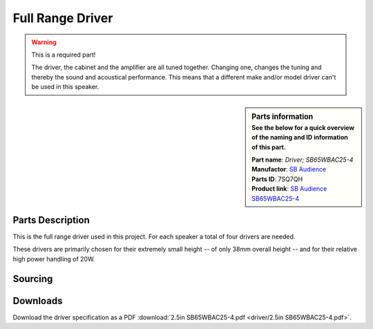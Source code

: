 .. _full-range-driver:

Full Range Driver
*****************

.. warning:: This is a required part!

  The driver, the cabinet and the amplifier are all tuned together. Changing one, changes the tuning and thereby the sound and acoustical performance.
  This means that a different make and/or model driver can't be used in this speaker.

.. sidebar:: Parts information
  :subtitle: See the below for a quick overview of the naming and ID information of this part.

  | **Part name**: *Driver; SB65WBAC25-4*
  | **Manufactor**: `SB Audience <http://www.sbaudience.com>`_
  | **Parts ID**: 7SQ7QH
  | **Product link**: `SB Audience SB65WBAC25-4 <http://www.sbaudience.com/index.php/products/various-drivers/sb65wbac25-4/>`_

Parts Description
-----------------
This is the full range driver used in this project. For each speaker a total of four drivers are needed.

.. image:: driver/SB65WBAC25-4.png

These drivers are primarily chosen for their extremely small height -- of only 38mm overall height -- and for their relative high power handling of 20W.

Sourcing
--------
.. todo:: sourcing of this module are still TBD.


Downloads
---------
Download the driver specification as a PDF :download:`2.5in SB65WBAC25-4.pdf <driver/2.5in SB65WBAC25-4.pdf>`.
